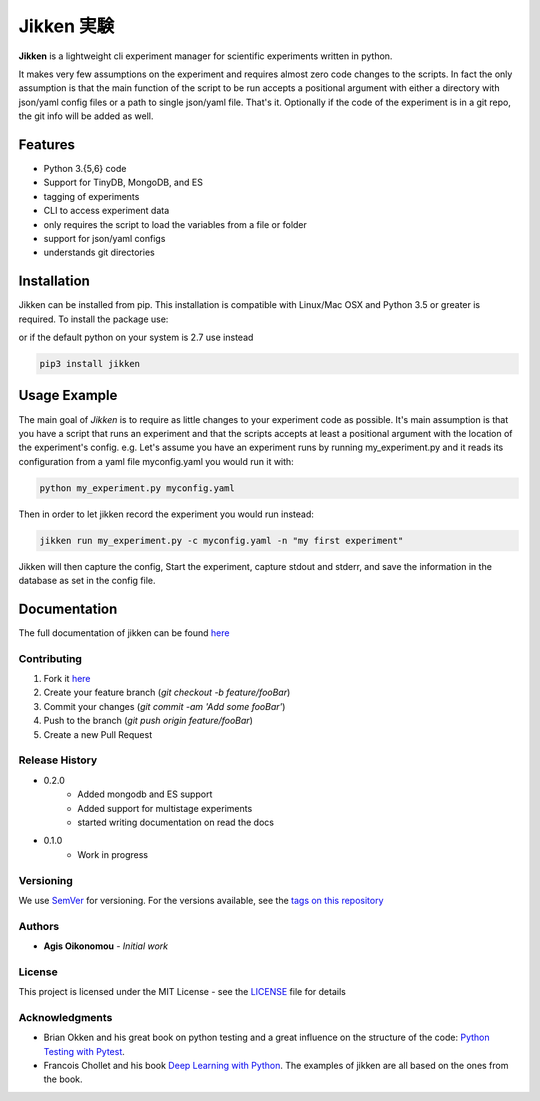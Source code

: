 ***********
Jikken 実験
***********

.. image:: https://travis-ci.org/outcastofmusic/jikken.svg?branch=master
    :alt: CLI Status
.. image:: https://readthedocs.org/projects/jikken/badge/?version=latest
    :alt: Documentation Status


**Jikken**  is a lightweight cli experiment manager for scientific experiments written in python.

It makes very few assumptions on the experiment and requires almost zero code changes
to the scripts. In fact the only assumption is that the main function of the script to be run
accepts a positional argument with either a directory with json/yaml config files
or a path to single json/yaml file. That's it. Optionally if the code of the
experiment is in a git repo, the git info will be added as well.


Features
########

- Python 3.{5,6} code
- Support for TinyDB, MongoDB, and ES
- tagging of experiments
- CLI to access experiment data
- only requires the script to load the variables from a file or folder
- support for json/yaml configs
- understands git directories

Installation
###############

Jikken can be installed from pip. This installation is compatible with Linux/Mac OSX and Python 3.5 or greater is required. To install the package use:


.. code-block::bash

    pip install jikken


or if the default python on your system is 2.7 use instead

.. code-block:: bash

    pip3 install jikken


Usage Example
#############

The main goal of *Jikken* is to require as little changes to your experiment code as possible. It's main assumption is that you have a script that runs an experiment and that
the scripts accepts at least a positional argument with the location of the experiment's config.
e.g. Let's assume you have an experiment runs by running my_experiment.py and it reads its configuration from a yaml file myconfig.yaml you would run it with:

.. code-block:: bash

    python my_experiment.py myconfig.yaml

Then in order to let jikken record the experiment you would run instead:

.. code-block:: bash

    jikken run my_experiment.py -c myconfig.yaml -n "my first experiment"

Jikken will then capture the config, Start the experiment, capture stdout and stderr, and save the information in the database as set in the config file.


Documentation
#############

The full documentation of jikken can be found  `here <http://jikken.readthedocs.io/en/latest/>`_

Contributing
------------

1. Fork it `here <https://github.com/outcastofmusic/jikken/fork>`_
2. Create your feature branch (`git checkout -b feature/fooBar`)
3. Commit your changes (`git commit -am 'Add some fooBar'`)
4. Push to the branch (`git push origin feature/fooBar`)
5. Create a new Pull Request


Release History
----------------

* 0.2.0
    * Added mongodb and ES support
    * Added support for multistage experiments
    * started writing documentation on read the docs

* 0.1.0
    * Work in progress

Versioning
----------

We use `SemVer <http://semver.org/>`_ for versioning. For the versions available, see the `tags on this repository`_

Authors
-------

* **Agis Oikonomou** - *Initial work*

License
-------

This project is licensed under the MIT License - see the `LICENSE`_ file for details

Acknowledgments
---------------

* Brian Okken and his great book on python testing and a great influence on the structure of the code: `Python Testing with Pytest`_.
* Francois Chollet and his book `Deep Learning with Python`_. The examples of jikken are all based on the ones from the book.


.. _CLI Status: https://travis-ci.org/outcastofmusic/jikken.svg?branch=master
.. _Documentation Status: http://jikken.readthedocs.io/en/latest/?badge=latest
.. _wiki: https://github.com/outcastofmusic/jikken/wiki
.. _Python Testing with Pytest: https://pragprog.com/book/bopytest/python-testing-with-pytest
.. _Deep Learning with Python: https://www.manning.com/books/deep-learning-with-python
.. _LICENSE: https://github.com/outcastofmusic/jikken/blob/master/LICENSE
.. _tags on this repository: https://github.com/outcastofmusic/jikken/tags

